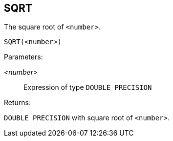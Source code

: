 == SQRT

The square root of `<number>`.

    SQRT(<number>)

Parameters:

_<number>_:: Expression of type `DOUBLE PRECISION`

Returns:

`DOUBLE PRECISION` with square root of `<number>`.